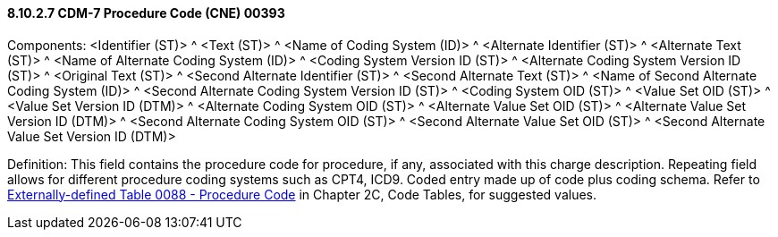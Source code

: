 ==== 8.10.2.7 CDM-7 Procedure Code (CNE) 00393

Components: <Identifier (ST)> ^ <Text (ST)> ^ <Name of Coding System (ID)> ^ <Alternate Identifier (ST)> ^ <Alternate Text (ST)> ^ <Name of Alternate Coding System (ID)> ^ <Coding System Version ID (ST)> ^ <Alternate Coding System Version ID (ST)> ^ <Original Text (ST)> ^ <Second Alternate Identifier (ST)> ^ <Second Alternate Text (ST)> ^ <Name of Second Alternate Coding System (ID)> ^ <Second Alternate Coding System Version ID (ST)> ^ <Coding System OID (ST)> ^ <Value Set OID (ST)> ^ <Value Set Version ID (DTM)> ^ <Alternate Coding System OID (ST)> ^ <Alternate Value Set OID (ST)> ^ <Alternate Value Set Version ID (DTM)> ^ <Second Alternate Coding System OID (ST)> ^ <Second Alternate Value Set OID (ST)> ^ <Second Alternate Value Set Version ID (DTM)>

Definition: This field contains the procedure code for procedure, if any, associated with this charge description. Repeating field allows for different procedure coding systems such as CPT4, ICD9. Coded entry made up of code plus coding schema. Refer to file:///E:\V2\v2.9%20final%20Nov%20from%20Frank\V29_CH02C_Tables.docx#HL70088[Externally-defined Table 0088 - Procedure Code] in Chapter 2C, Code Tables, for suggested values.

